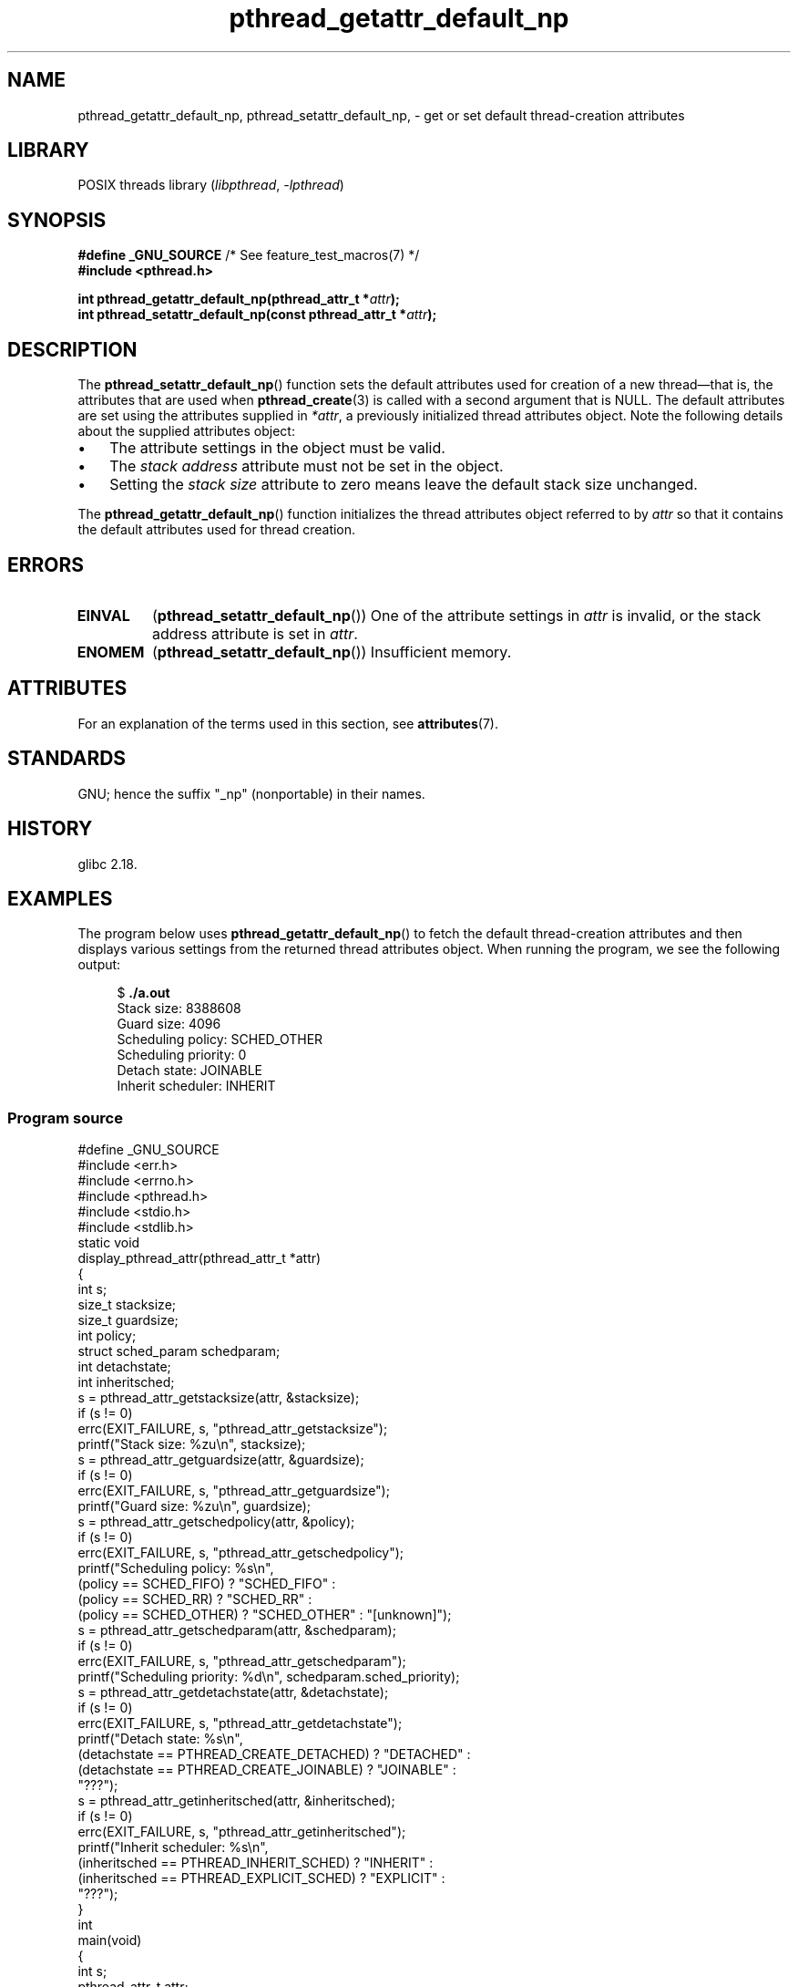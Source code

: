 '\" t
.\" Copyright (c) 2016 Michael Kerrisk <mtk.manpages@gmail.com>
.\"
.\" SPDX-License-Identifier: Linux-man-pages-copyleft
.\"
.TH pthread_getattr_default_np 3 2024-06-15 "Linux man-pages (unreleased)"
.SH NAME
pthread_getattr_default_np, pthread_setattr_default_np, \-
get or set default thread-creation attributes
.SH LIBRARY
POSIX threads library
.RI ( libpthread ", " \-lpthread )
.SH SYNOPSIS
.nf
.BR "#define _GNU_SOURCE" "             /* See feature_test_macros(7) */"
.B #include <pthread.h>
.P
.BI "int pthread_getattr_default_np(pthread_attr_t *" attr );
.BI "int pthread_setattr_default_np(const pthread_attr_t *" attr );
.fi
.SH DESCRIPTION
The
.BR pthread_setattr_default_np ()
function sets the default attributes used for creation of a new
thread\[em]that is, the attributes that are used when
.BR pthread_create (3)
is called with a second argument that is NULL.
The default attributes are set using the attributes supplied in
.IR *attr ,
a previously initialized thread attributes object.
Note the following details about the supplied attributes object:
.IP \[bu] 3
The attribute settings in the object must be valid.
.IP \[bu]
The
.I stack address
attribute must not be set in the object.
.IP \[bu]
Setting the
.I stack size
attribute to zero means leave the default stack size unchanged.
.P
The
.BR pthread_getattr_default_np ()
function initializes the thread attributes object referred to by
.I attr
so that it contains the default attributes used for thread creation.
.SH ERRORS
.TP
.B EINVAL
.RB ( pthread_setattr_default_np ())
One of the attribute settings in
.I attr
is invalid, or the stack address attribute is set in
.IR attr .
.TP
.B ENOMEM
.\" Can happen (but unlikely) while trying to allocate memory for cpuset
.RB ( pthread_setattr_default_np ())
Insufficient memory.
.SH ATTRIBUTES
For an explanation of the terms used in this section, see
.BR attributes (7).
.TS
allbox;
lbx lb lb
l l l.
Interface	Attribute	Value
T{
.na
.nh
.BR pthread_getattr_default_np (),
.BR pthread_setattr_default_np ()
T}	Thread safety	MT-Safe
.TE
.SH STANDARDS
GNU;
hence the suffix "_np" (nonportable) in their names.
.SH HISTORY
glibc 2.18.
.SH EXAMPLES
The program below uses
.BR pthread_getattr_default_np ()
to fetch the default thread-creation attributes and then displays
various settings from the returned thread attributes object.
When running the program, we see the following output:
.P
.in +4n
.EX
$ \fB./a.out\fP
Stack size:          8388608
Guard size:          4096
Scheduling policy:   SCHED_OTHER
Scheduling priority: 0
Detach state:        JOINABLE
Inherit scheduler:   INHERIT
.EE
.in
.SS Program source
\&
.\" SRC BEGIN (pthread_getattr_default_np.c)
.EX
#define _GNU_SOURCE
#include <err.h>
#include <errno.h>
#include <pthread.h>
#include <stdio.h>
#include <stdlib.h>
\&
static void
display_pthread_attr(pthread_attr_t *attr)
{
    int s;
    size_t stacksize;
    size_t guardsize;
    int policy;
    struct sched_param schedparam;
    int detachstate;
    int inheritsched;
\&
    s = pthread_attr_getstacksize(attr, &stacksize);
    if (s != 0)
        errc(EXIT_FAILURE, s, "pthread_attr_getstacksize");
    printf("Stack size:          %zu\[rs]n", stacksize);
\&
    s = pthread_attr_getguardsize(attr, &guardsize);
    if (s != 0)
        errc(EXIT_FAILURE, s, "pthread_attr_getguardsize");
    printf("Guard size:          %zu\[rs]n", guardsize);
\&
    s = pthread_attr_getschedpolicy(attr, &policy);
    if (s != 0)
        errc(EXIT_FAILURE, s, "pthread_attr_getschedpolicy");
    printf("Scheduling policy:   %s\[rs]n",
           (policy == SCHED_FIFO) ? "SCHED_FIFO" :
           (policy == SCHED_RR) ? "SCHED_RR" :
           (policy == SCHED_OTHER) ? "SCHED_OTHER" : "[unknown]");
\&
    s = pthread_attr_getschedparam(attr, &schedparam);
    if (s != 0)
        errc(EXIT_FAILURE, s, "pthread_attr_getschedparam");
    printf("Scheduling priority: %d\[rs]n", schedparam.sched_priority);
\&
    s = pthread_attr_getdetachstate(attr, &detachstate);
    if (s != 0)
        errc(EXIT_FAILURE, s, "pthread_attr_getdetachstate");
    printf("Detach state:        %s\[rs]n",
           (detachstate == PTHREAD_CREATE_DETACHED) ? "DETACHED" :
           (detachstate == PTHREAD_CREATE_JOINABLE) ? "JOINABLE" :
           "???");
\&
    s = pthread_attr_getinheritsched(attr, &inheritsched);
    if (s != 0)
        errc(EXIT_FAILURE, s, "pthread_attr_getinheritsched");
    printf("Inherit scheduler:   %s\[rs]n",
           (inheritsched == PTHREAD_INHERIT_SCHED) ? "INHERIT" :
           (inheritsched == PTHREAD_EXPLICIT_SCHED) ? "EXPLICIT" :
           "???");
}
\&
int
main(void)
{
    int s;
    pthread_attr_t attr;
\&
    s = pthread_getattr_default_np(&attr);
    if (s != 0)
        errc(EXIT_FAILURE, s, "pthread_getattr_default_np");
\&
    display_pthread_attr(&attr);
\&
    exit(EXIT_SUCCESS);
}
.EE
.\" SRC END
.SH SEE ALSO
.ad l
.nh
.BR pthread_attr_getaffinity_np (3),
.BR pthread_attr_getdetachstate (3),
.BR pthread_attr_getguardsize (3),
.BR pthread_attr_getinheritsched (3),
.BR pthread_attr_getschedparam (3),
.BR pthread_attr_getschedpolicy (3),
.BR pthread_attr_getscope (3),
.BR pthread_attr_getstack (3),
.BR pthread_attr_getstackaddr (3),
.BR pthread_attr_getstacksize (3),
.BR pthread_attr_init (3),
.BR pthread_create (3),
.BR pthreads (7)
